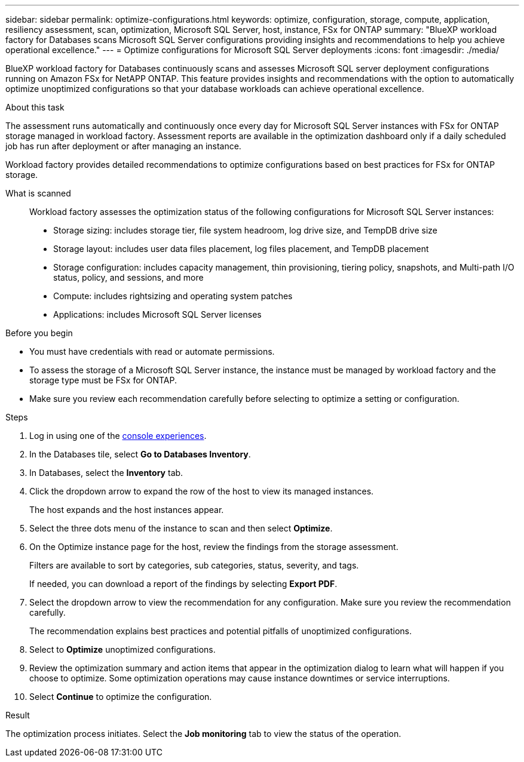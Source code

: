 ---
sidebar: sidebar
permalink: optimize-configurations.html
keywords: optimize, configuration, storage, compute, application, resiliency assessment, scan, optimization, Microsoft SQL Server, host, instance, FSx for ONTAP
summary: "BlueXP workload factory for Databases scans Microsoft SQL Server configurations providing insights and recommendations to help you achieve operational excellence." 
---
= Optimize configurations for Microsoft SQL Server deployments 
:icons: font
:imagesdir: ./media/

[.lead]
BlueXP workload factory for Databases continuously scans and assesses Microsoft SQL server deployment configurations running on Amazon FSx for NetAPP ONTAP. This feature provides insights and recommendations with the option to automatically optimize unoptimized configurations so that your database workloads can achieve operational excellence.  

.About this task
The assessment runs automatically and continuously once every day for Microsoft SQL Server instances with FSx for ONTAP storage managed in workload factory. Assessment reports are available in the optimization dashboard only if a daily scheduled job has run after deployment or after managing an instance.

Workload factory provides detailed recommendations to optimize configurations based on best practices for FSx for ONTAP storage. 

What is scanned::
Workload factory assesses the optimization status of the following configurations for Microsoft SQL Server instances:  

* Storage sizing: includes storage tier, file system headroom, log drive size, and TempDB drive size  
* Storage layout: includes user data files placement, log files placement, and TempDB placement
* Storage configuration: includes capacity management, thin provisioning, tiering policy, snapshots, and Multi-path I/O status, policy, and sessions, and more 
* Compute: includes rightsizing and operating system patches
* Applications: includes Microsoft SQL Server licenses  

.Before you begin
* You must have credentials with read or automate permissions.
* To assess the storage of a Microsoft SQL Server instance, the instance must be managed by workload factory and the storage type must be FSx for ONTAP. 
* Make sure you review each recommendation carefully before selecting to optimize a setting or configuration. 

.Steps
. Log in using one of the link:https://docs.netapp.com/us-en/workload-setup-admin/console-experiences.html[console experiences^].
. In the Databases tile, select *Go to Databases Inventory*.
. In Databases, select the *Inventory* tab. 
. Click the dropdown arrow to expand the row of the host to view its managed instances. 
+
The host expands and the host instances appear. 
. Select the three dots menu of the instance to scan and then select *Optimize*. 
. On the Optimize instance page for the host, review the findings from the storage assessment. 
+
Filters are available to sort by categories, sub categories, status, severity, and tags. 
+ 
If needed, you can download a report of the findings by selecting *Export PDF*.  
. Select the dropdown arrow to view the recommendation for any configuration. Make sure you review the recommendation carefully. 
+ 
The recommendation explains best practices and potential pitfalls of unoptimized configurations.
. Select to *Optimize* unoptimized configurations.
. Review the optimization summary and action items that appear in the optimization dialog to learn what will happen if you choose to optimize. Some optimization operations may cause instance downtimes or service interruptions. 
. Select *Continue* to optimize the configuration. 

.Result
The optimization process initiates. Select the *Job monitoring* tab to view the status of the operation.


